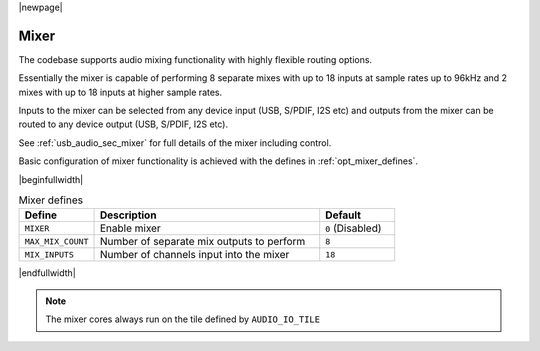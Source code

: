 |newpage|

Mixer
=====

The codebase supports audio mixing functionality with highly flexible routing options.

Essentially the mixer is capable of performing 8 separate mixes with up to 18 inputs at sample rates
up to 96kHz and 2 mixes with up to 18 inputs at higher sample rates.

Inputs to the mixer can be selected from any device input (USB, S/PDIF, I2S etc) and
outputs from the mixer can be routed to any device output (USB, S/PDIF, I2S etc).

See :ref:`usb_audio_sec_mixer` for full details of the mixer including control.

Basic configuration of mixer functionality is achieved with the defines in :ref:`opt_mixer_defines`.

.. _opt_mixer_defines:

|beginfullwidth|

.. list-table:: Mixer defines
   :header-rows: 1
   :widths: 20 60 20

   * - Define
     - Description
     - Default
   * - ``MIXER``
     - Enable mixer
     - ``0`` (Disabled)
   * - ``MAX_MIX_COUNT``
     - Number of separate mix outputs to perform
     - ``8``
   * - ``MIX_INPUTS``
     - Number of channels input into the mixer
     - ``18``

|endfullwidth|

.. note::

   The mixer cores always run on the tile defined by ``AUDIO_IO_TILE``


